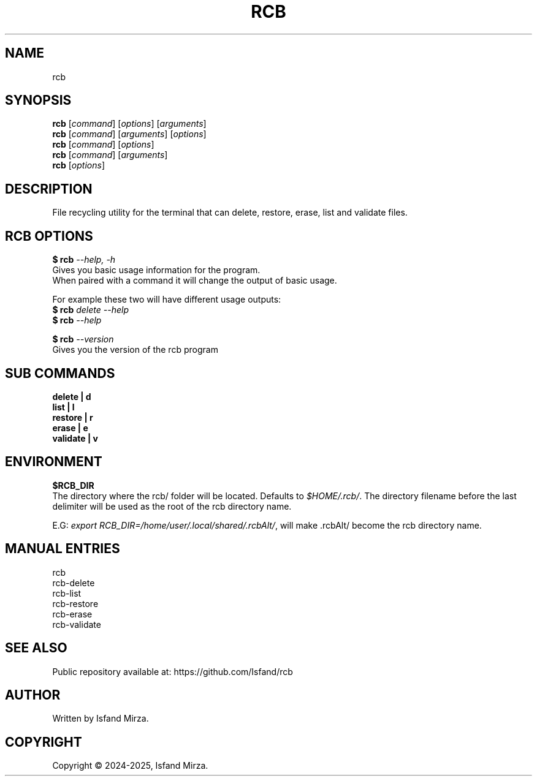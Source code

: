 .nh
.TH RCB 1 "0.12.2" RCB "User Manuals"
.SH \fBNAME\fR
rcb
.SH \fBSYNOPSIS\fR
\fBrcb\fP [\fIcommand\fP] [\fIoptions\fP] [\fIarguments\fP]
.br
\fBrcb\fP [\fIcommand\fP] [\fIarguments\fP] [\fIoptions\fP]
.br
\fBrcb\fP [\fIcommand\fP] [\fIoptions\fP]
.br
\fBrcb\fP [\fIcommand\fP] [\fIarguments\fP]
.br
\fBrcb\fP [\fIoptions\fP]
.br
.SH \fBDESCRIPTION\fR
File recycling utility for the terminal that can delete, restore, erase, list and validate files.
.SH \fBRCB OPTIONS\fR
.PP
\fB$ rcb\fP \fI--help, -h\fP
.br
Gives you basic usage information for the program.
.br
When paired with a command it will change the output of basic usage.

For example these two will have different usage outputs:
.br 
\fB$ rcb\fP \fIdelete --help\fP
.br
\fB$ rcb\fP \fI--help\fP

\fB$ rcb\fP \fI--version\fR
.br
Gives you the version of the rcb program
.SH \fBSUB COMMANDS\fR
\fBdelete   | d\fR
.br
\fBlist     | l\fR
.br
\fBrestore  | r\fR
.br
\fBerase    | e\fR
.br
\fBvalidate | v\fR
.SH \fBENVIRONMENT\fR
\fB$RCB_DIR\fR
.br
The directory where the rcb/ folder will be located. Defaults to \fI$HOME/.rcb/\fP\&. The directory filename before the last delimiter will be used as the root of the rcb directory name.
.PP
E.G:
\fIexport RCB_DIR=/home/user/.local/shared/.rcbAlt/\fP\&, will make .rcbAlt/ become the rcb directory name.
.PP
.SH \fBMANUAL ENTRIES\fR
rcb
.br
rcb-delete
.br
rcb-list
.br
rcb-restore
.br
rcb-erase
.br
rcb-validate
.SH SEE ALSO
Public repository available at: https://github.com/Isfand/rcb
.SH AUTHOR
Written by Isfand Mirza.
.SH COPYRIGHT
Copyright © 2024-2025, Isfand Mirza.
